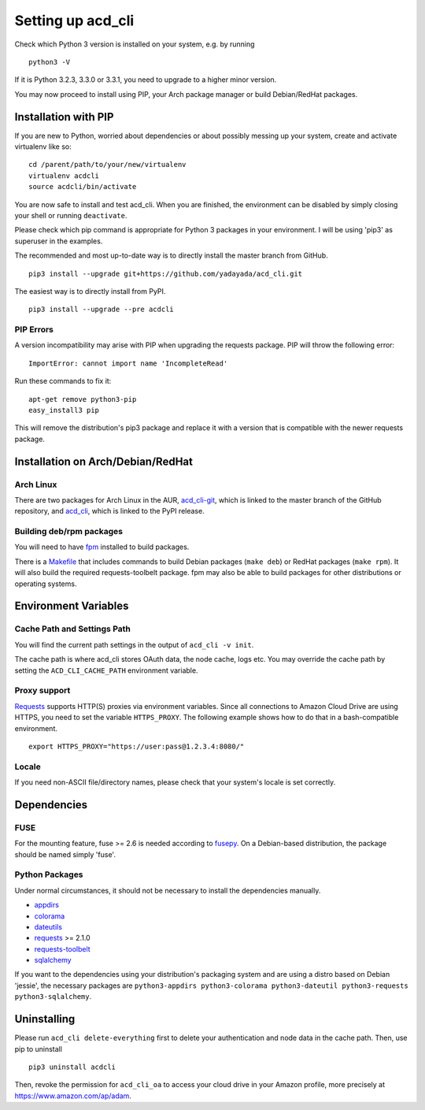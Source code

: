 Setting up acd\_cli
===================

Check which Python 3 version is installed on your system, e.g. by running
::

   python3 -V

If it is Python 3.2.3, 3.3.0 or 3.3.1, you need to upgrade to a higher minor version.

You may now proceed to install using PIP, your Arch package manager or build Debian/RedHat
packages.

Installation with PIP
---------------------

If you are new to Python, worried about dependencies or about
possibly messing up your system, create and activate virtualenv like so:
::

   cd /parent/path/to/your/new/virtualenv
   virtualenv acdcli
   source acdcli/bin/activate

You are now safe to install and test acd\_cli. When you are finished, the environment can be
disabled by simply closing your shell or running ``deactivate``.

Please check which pip command is appropriate for Python 3 packages in your environment.
I will be using 'pip3' as superuser in the examples.

The recommended and most up-to-date way is to directly install the master branch from GitHub.
::

   pip3 install --upgrade git+https://github.com/yadayada/acd_cli.git

The easiest way is to directly install from PyPI.
::

   pip3 install --upgrade --pre acdcli


PIP Errors
~~~~~~~~~~

A version incompatibility may arise with PIP when upgrading the requests package.
PIP will throw the following error:
::

    ImportError: cannot import name 'IncompleteRead'

Run these commands to fix it:
::

    apt-get remove python3-pip
    easy_install3 pip

This will remove the distribution's pip3 package and replace it with a version that is compatible
with the newer requests package.

Installation on Arch/Debian/RedHat
----------------------------------

Arch Linux
~~~~~~~~~~

There are two packages for Arch Linux in the AUR,
`acd_cli-git <https://aur4.archlinux.org/packages/acd_cli-git/>`_, which is linked to the
master branch of the GitHub repository, and
`acd_cli <https://aur.archlinux.org/packages/acd_cli/>`_, which is linked to the PyPI release.

Building deb/rpm packages
~~~~~~~~~~~~~~~~~~~~~~~~~

You will need to have `fpm <https://github.com/jordansissel/fpm>`_ installed to build packages.

There is a `Makefile <../assets/Makefile>`_ that includes commands to build Debian packages
(``make deb``) or RedHat packages (``make rpm``). It will also build the required 
requests-toolbelt package.
fpm may also be able to build packages for other distributions or operating systems.


Environment Variables
---------------------

Cache Path and Settings Path
~~~~~~~~~~~~~~~~~~~~~~~~~~~~

You will find the current path settings in the output of ``acd_cli -v init``.

The cache path is where acd\_cli stores OAuth data, the node cache, logs etc. You
may override the cache path by setting the ``ACD_CLI_CACHE_PATH`` environment variable.

.. The settings path is where various configuration files are stored.
   The default path may be overriden the ``ACD_CLI_SETTINGS_PATH`` environment variable.

Proxy support
~~~~~~~~~~~~~
 
`Requests <https://github.com/kennethreitz/requests>`_ supports HTTP(S) proxies via environment
variables. Since all connections to Amazon Cloud Drive are using HTTPS, you need to
set the variable ``HTTPS_PROXY``. The following example shows how to do that in a bash-compatible
environment.
::

    export HTTPS_PROXY="https://user:pass@1.2.3.4:8080/"

Locale
~~~~~~

If you need non-ASCII file/directory names, please check that your system's locale is set correctly.

Dependencies
------------

FUSE
~~~~

For the mounting feature, fuse >= 2.6 is needed according to
`fusepy <https://github.com/terencehonles/fusepy>`_.
On a Debian-based distribution, the package should be named simply 'fuse'.

Python Packages
~~~~~~~~~~~~~~~

Under normal circumstances, it should not be necessary to install the dependencies manually.

- `appdirs <https://github.com/ActiveState/appdirs>`_
- `colorama <https://github.com/tartley/colorama>`_
- `dateutils <https://github.com/paxan/python-dateutil>`_
- `requests <https://github.com/kennethreitz/requests>`_ >= 2.1.0
- `requests-toolbelt <https://github.com/sigmavirus24/requests-toolbelt>`_
- `sqlalchemy <https://bitbucket.org/zzzeek/sqlalchemy/>`_

If you want to the dependencies using your distribution's packaging system and
are using a distro based on Debian 'jessie', the necessary packages are
``python3-appdirs python3-colorama python3-dateutil python3-requests python3-sqlalchemy``.

Uninstalling
------------

Please run ``acd_cli delete-everything`` first to delete your authentication
and node data in the cache path. Then, use pip to uninstall
::

    pip3 uninstall acdcli

Then, revoke the permission for ``acd_cli_oa`` to access your cloud drive in your Amazon profile,
more precisely at https://www.amazon.com/ap/adam.
